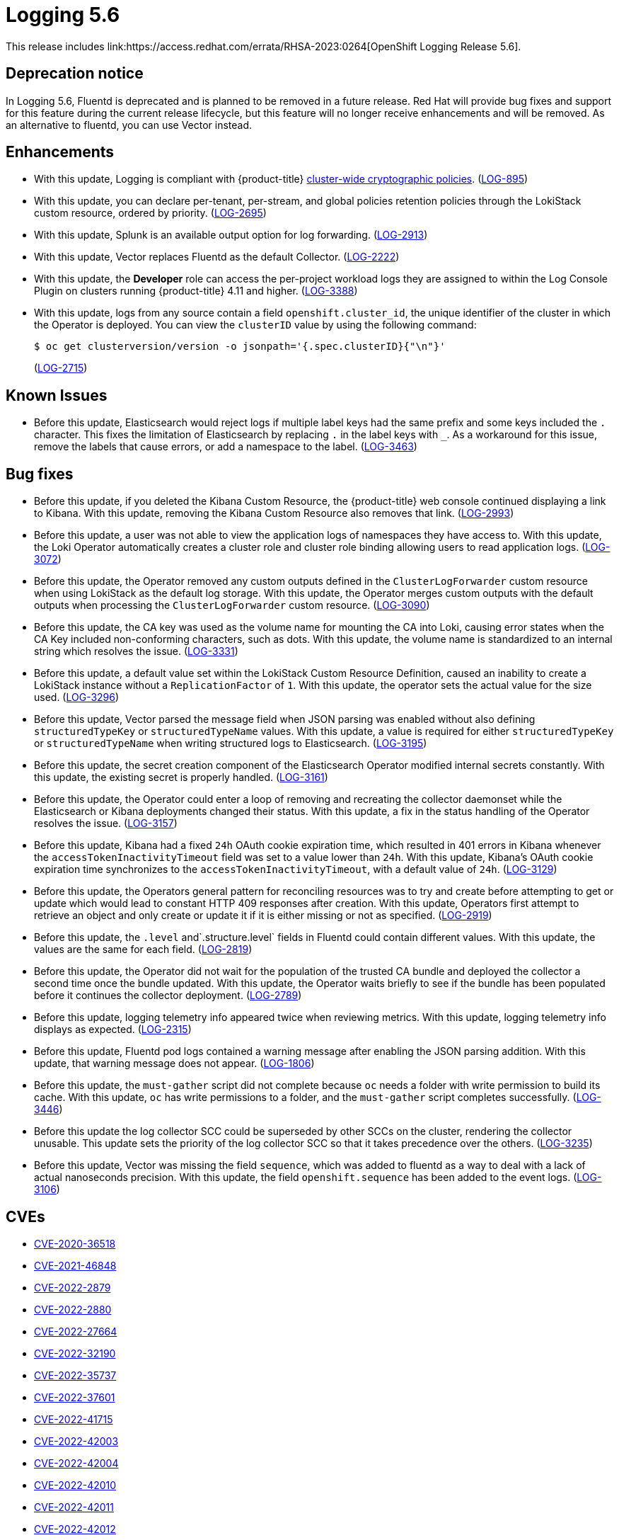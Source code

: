 //included in cluster-logging-release-notes.adoc
:_content-type: ASSEMBLY
[id="cluster-logging-release-notes-5-6_{context}"]
= Logging 5.6
This release includes link:https://access.redhat.com/errata/RHSA-2023:0264[OpenShift Logging Release 5.6].

[id="openshift-logging-5-6-dep-notice_{context}"]
== Deprecation notice
In Logging 5.6, Fluentd is deprecated and is planned to be removed in a future release. Red Hat will provide bug fixes and support for this feature during the current release lifecycle, but this feature will no longer receive enhancements and will be removed. As an alternative to fluentd, you can use Vector instead.

[id="openshift-logging-5-6-enhancements_{context}"]
== Enhancements
* With this update, Logging is compliant with {product-title}
xref:../security/tls-security-profiles.adoc[cluster-wide cryptographic policies]. (link:https://issues.redhat.com/browse/LOG-895[LOG-895])

* With this update, you can declare per-tenant, per-stream, and global policies retention policies through the LokiStack custom resource, ordered by priority. (link:https://issues.redhat.com/browse/LOG-2695[LOG-2695])

* With this update, Splunk is an available output option for log forwarding. (link:https://issues.redhat.com/browse/LOG-2913[LOG-2913])

* With this update, Vector replaces Fluentd as the default Collector. (link:https://issues.redhat.com/browse/LOG-2222[LOG-2222])

* With this update, the *Developer* role can access the per-project workload logs they are assigned to within the Log Console Plugin on clusters running {product-title} 4.11 and higher. (link:https://issues.redhat.com/browse/LOG-3388[LOG-3388])

* With this update, logs from any source contain a field `openshift.cluster_id`, the unique identifier of the cluster in which the Operator is deployed. You can view the `clusterID` value by using the following command:
+
[source,terminal]
----
$ oc get clusterversion/version -o jsonpath='{.spec.clusterID}{"\n"}'
----
+
(link:https://issues.redhat.com/browse/LOG-2715[LOG-2715])

[id="openshift-logging-5-6-known-issues_{context}"]
== Known Issues
* Before this update, Elasticsearch would reject logs if multiple label keys had the same prefix and some keys included the `.` character. This fixes the limitation of Elasticsearch by replacing `.` in the label keys with `_`. As a workaround for this issue, remove the labels that cause errors, or add a namespace to the label. (link:https://issues.redhat.com/browse/LOG-3463[LOG-3463])

[id="openshift-logging-5-6-bug-fixes_{context}"]
== Bug fixes
* Before this update, if you deleted the Kibana Custom Resource, the {product-title} web console continued displaying a link to Kibana. With this update, removing the Kibana Custom Resource also removes that link. (link:https://issues.redhat.com/browse/LOG-2993[LOG-2993])

* Before this update, a user was not able to view the application logs of namespaces they have access to. With this update, the Loki Operator automatically creates a cluster role and cluster role binding allowing users to read application logs. (link:https://issues.redhat.com/browse/LOG-3072[LOG-3072])

* Before this update, the Operator removed any custom outputs defined in the `ClusterLogForwarder` custom resource when using LokiStack as the default log storage. With this update, the Operator merges custom outputs with the default outputs when processing the `ClusterLogForwarder` custom resource. (link:https://issues.redhat.com/browse/LOG-3090[LOG-3090])

* Before this update, the CA key was used as the volume name for mounting the CA into Loki, causing error states when the CA Key included non-conforming characters, such as dots. With this update, the volume name is standardized to an internal string which resolves the issue. (link:https://issues.redhat.com/browse/LOG-3331[LOG-3331])

* Before this update, a default value set within the LokiStack Custom Resource Definition, caused an inability to create a LokiStack instance without a `ReplicationFactor` of `1`. With this update,  the operator sets the actual value for the size used. (link:https://issues.redhat.com/browse/LOG-3296[LOG-3296])

* Before this update, Vector parsed the message field when JSON parsing was enabled without also defining `structuredTypeKey` or `structuredTypeName` values. With this update, a value is required for either `structuredTypeKey` or `structuredTypeName` when writing structured logs to Elasticsearch. (link:https://issues.redhat.com/browse/LOG-3195[LOG-3195])

* Before this update, the secret creation component of the Elasticsearch Operator modified internal secrets constantly. With this update, the existing secret is properly handled. (link:https://issues.redhat.com/browse/LOG-3161[LOG-3161])

* Before this update, the Operator could enter a loop of removing and recreating the collector daemonset while the Elasticsearch or Kibana deployments changed their status. With this update, a fix in the status handling of the Operator resolves the issue. (link:https://issues.redhat.com/browse/LOG-3157[LOG-3157])

* Before this update, Kibana had a fixed `24h` OAuth cookie expiration time, which resulted in 401 errors in Kibana whenever the `accessTokenInactivityTimeout` field was set to a value lower than `24h`. With this update, Kibana's OAuth cookie expiration time synchronizes to the `accessTokenInactivityTimeout`, with a default value of `24h`. (link:https://issues.redhat.com/browse/LOG-3129[LOG-3129])

* Before this update, the Operators general pattern for reconciling resources was to try and create before attempting to get or update which would lead to constant HTTP 409 responses after creation.  With this update, Operators first attempt to retrieve an object and only create or update it if it is either missing or not as specified. (link:https://issues.redhat.com/browse/LOG-2919[LOG-2919])

* Before this update, the `.level` and`.structure.level` fields in Fluentd could contain different values. With this update, the values are the same for each field. (link:https://issues.redhat.com/browse/LOG-2819[LOG-2819])

* Before this update, the Operator did not wait for the population of the trusted CA bundle and deployed the collector a second time once the bundle updated.  With this update, the Operator waits briefly to see if the bundle has been populated before it continues the collector deployment. (link:https://issues.redhat.com/browse/LOG-2789[LOG-2789])

* Before this update, logging telemetry info appeared twice when reviewing metrics.  With this update, logging telemetry info displays as expected. (link:https://issues.redhat.com/browse/LOG-2315[LOG-2315])

* Before this update, Fluentd pod logs contained a warning message after enabling the JSON parsing addition. With this update, that warning message does not appear. (link:https://issues.redhat.com/browse/LOG-1806[LOG-1806])

* Before this update, the `must-gather` script did not complete because `oc` needs a folder with write permission to build its cache. With this update, `oc` has write permissions to a folder, and the `must-gather` script completes successfully. (link:https://issues.redhat.com/browse/LOG-3446[LOG-3446])

* Before this update the log collector SCC could be superseded by other SCCs on the cluster, rendering the collector unusable. This update sets the priority of the log collector SCC so that it takes precedence over the others. (link:https://issues.redhat.com/browse/LOG-3235[LOG-3235])

* Before this update, Vector was missing the field `sequence`, which was added to fluentd as a way to deal with a lack of actual nanoseconds precision. With this update, the field `openshift.sequence` has been added to the event logs. (link:https://issues.redhat.com/browse/LOG-3106[LOG-3106])

[id="openshift-logging-5-6-cves_{context}"]
== CVEs
* https://access.redhat.com/security/cve/CVE-2020-36518[CVE-2020-36518]
* https://access.redhat.com/security/cve/CVE-2021-46848[CVE-2021-46848]
* https://access.redhat.com/security/cve/CVE-2022-2879[CVE-2022-2879]
* https://access.redhat.com/security/cve/CVE-2022-2880[CVE-2022-2880]
* https://access.redhat.com/security/cve/CVE-2022-27664[CVE-2022-27664]
* https://access.redhat.com/security/cve/CVE-2022-32190[CVE-2022-32190]
* https://access.redhat.com/security/cve/CVE-2022-35737[CVE-2022-35737]
* https://access.redhat.com/security/cve/CVE-2022-37601[CVE-2022-37601]
* https://access.redhat.com/security/cve/CVE-2022-41715[CVE-2022-41715]
* https://access.redhat.com/security/cve/CVE-2022-42003[CVE-2022-42003]
* https://access.redhat.com/security/cve/CVE-2022-42004[CVE-2022-42004]
* https://access.redhat.com/security/cve/CVE-2022-42010[CVE-2022-42010]
* https://access.redhat.com/security/cve/CVE-2022-42011[CVE-2022-42011]
* https://access.redhat.com/security/cve/CVE-2022-42012[CVE-2022-42012]
* https://access.redhat.com/security/cve/CVE-2022-42898[CVE-2022-42898]
* https://access.redhat.com/security/cve/CVE-2022-43680[CVE-2022-43680]
